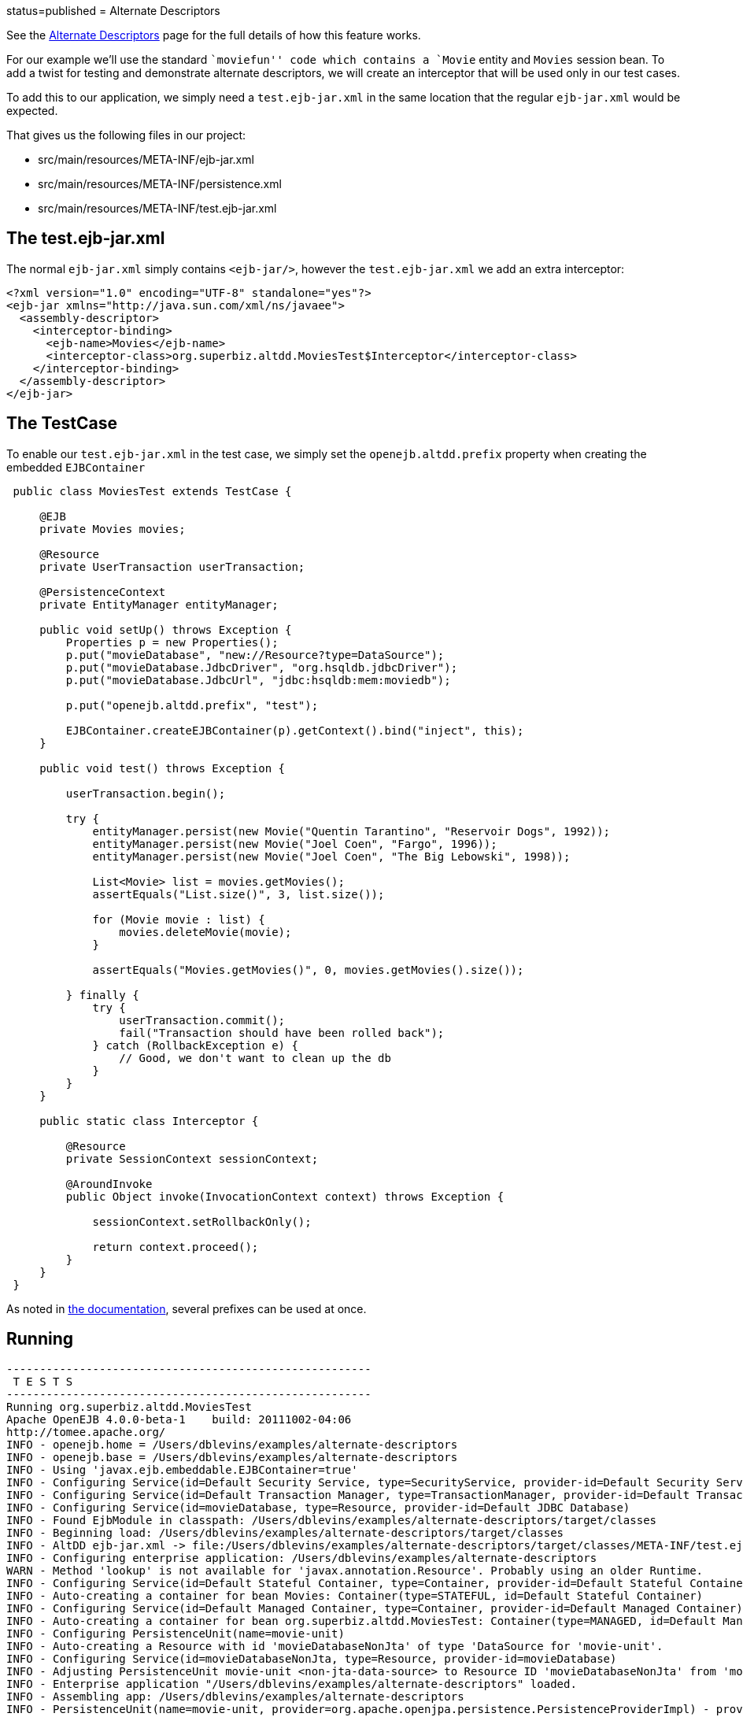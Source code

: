 :index-group: Testing Techniques :jbake-type: page :jbake-status:
status=published = Alternate Descriptors

See the link:../../alternate-descriptors.html[Alternate Descriptors]
page for the full details of how this feature works.

For our example we’ll use the standard ``moviefun'' code which contains
a `Movie` entity and `Movies` session bean. To add a twist for testing
and demonstrate alternate descriptors, we will create an interceptor
that will be used only in our test cases.

To add this to our application, we simply need a `test.ejb-jar.xml` in
the same location that the regular `ejb-jar.xml` would be expected.

That gives us the following files in our project:

* src/main/resources/META-INF/ejb-jar.xml
* src/main/resources/META-INF/persistence.xml
* src/main/resources/META-INF/test.ejb-jar.xml

== The test.ejb-jar.xml

The normal `ejb-jar.xml` simply contains `<ejb-jar/>`, however the
`test.ejb-jar.xml` we add an extra interceptor:

....
<?xml version="1.0" encoding="UTF-8" standalone="yes"?>
<ejb-jar xmlns="http://java.sun.com/xml/ns/javaee">
  <assembly-descriptor>
    <interceptor-binding>
      <ejb-name>Movies</ejb-name>
      <interceptor-class>org.superbiz.altdd.MoviesTest$Interceptor</interceptor-class>
    </interceptor-binding>
  </assembly-descriptor>
</ejb-jar>
....

== The TestCase

To enable our `test.ejb-jar.xml` in the test case, we simply set the
`openejb.altdd.prefix` property when creating the embedded
`EJBContainer`

....
 public class MoviesTest extends TestCase {

     @EJB
     private Movies movies;

     @Resource
     private UserTransaction userTransaction;

     @PersistenceContext
     private EntityManager entityManager;

     public void setUp() throws Exception {
         Properties p = new Properties();
         p.put("movieDatabase", "new://Resource?type=DataSource");
         p.put("movieDatabase.JdbcDriver", "org.hsqldb.jdbcDriver");
         p.put("movieDatabase.JdbcUrl", "jdbc:hsqldb:mem:moviedb");

         p.put("openejb.altdd.prefix", "test");

         EJBContainer.createEJBContainer(p).getContext().bind("inject", this);
     }

     public void test() throws Exception {

         userTransaction.begin();

         try {
             entityManager.persist(new Movie("Quentin Tarantino", "Reservoir Dogs", 1992));
             entityManager.persist(new Movie("Joel Coen", "Fargo", 1996));
             entityManager.persist(new Movie("Joel Coen", "The Big Lebowski", 1998));

             List<Movie> list = movies.getMovies();
             assertEquals("List.size()", 3, list.size());

             for (Movie movie : list) {
                 movies.deleteMovie(movie);
             }

             assertEquals("Movies.getMovies()", 0, movies.getMovies().size());

         } finally {
             try {
                 userTransaction.commit();
                 fail("Transaction should have been rolled back");
             } catch (RollbackException e) {
                 // Good, we don't want to clean up the db
             }
         }
     }

     public static class Interceptor {

         @Resource
         private SessionContext sessionContext;

         @AroundInvoke
         public Object invoke(InvocationContext context) throws Exception {

             sessionContext.setRollbackOnly();

             return context.proceed();
         }
     }
 }
....

As noted in link:../../alternate-descriptors.html[the documentation],
several prefixes can be used at once.

== Running

....
-------------------------------------------------------
 T E S T S
-------------------------------------------------------
Running org.superbiz.altdd.MoviesTest
Apache OpenEJB 4.0.0-beta-1    build: 20111002-04:06
http://tomee.apache.org/
INFO - openejb.home = /Users/dblevins/examples/alternate-descriptors
INFO - openejb.base = /Users/dblevins/examples/alternate-descriptors
INFO - Using 'javax.ejb.embeddable.EJBContainer=true'
INFO - Configuring Service(id=Default Security Service, type=SecurityService, provider-id=Default Security Service)
INFO - Configuring Service(id=Default Transaction Manager, type=TransactionManager, provider-id=Default Transaction Manager)
INFO - Configuring Service(id=movieDatabase, type=Resource, provider-id=Default JDBC Database)
INFO - Found EjbModule in classpath: /Users/dblevins/examples/alternate-descriptors/target/classes
INFO - Beginning load: /Users/dblevins/examples/alternate-descriptors/target/classes
INFO - AltDD ejb-jar.xml -> file:/Users/dblevins/examples/alternate-descriptors/target/classes/META-INF/test.ejb-jar.xml
INFO - Configuring enterprise application: /Users/dblevins/examples/alternate-descriptors
WARN - Method 'lookup' is not available for 'javax.annotation.Resource'. Probably using an older Runtime.
INFO - Configuring Service(id=Default Stateful Container, type=Container, provider-id=Default Stateful Container)
INFO - Auto-creating a container for bean Movies: Container(type=STATEFUL, id=Default Stateful Container)
INFO - Configuring Service(id=Default Managed Container, type=Container, provider-id=Default Managed Container)
INFO - Auto-creating a container for bean org.superbiz.altdd.MoviesTest: Container(type=MANAGED, id=Default Managed Container)
INFO - Configuring PersistenceUnit(name=movie-unit)
INFO - Auto-creating a Resource with id 'movieDatabaseNonJta' of type 'DataSource for 'movie-unit'.
INFO - Configuring Service(id=movieDatabaseNonJta, type=Resource, provider-id=movieDatabase)
INFO - Adjusting PersistenceUnit movie-unit <non-jta-data-source> to Resource ID 'movieDatabaseNonJta' from 'movieDatabaseUnmanaged'
INFO - Enterprise application "/Users/dblevins/examples/alternate-descriptors" loaded.
INFO - Assembling app: /Users/dblevins/examples/alternate-descriptors
INFO - PersistenceUnit(name=movie-unit, provider=org.apache.openjpa.persistence.PersistenceProviderImpl) - provider time 411ms
INFO - Jndi(name="java:global/alternate-descriptors/Movies!org.superbiz.altdd.Movies")
INFO - Jndi(name="java:global/alternate-descriptors/Movies")
INFO - Jndi(name="java:global/EjbModule1893321675/org.superbiz.altdd.MoviesTest!org.superbiz.altdd.MoviesTest")
INFO - Jndi(name="java:global/EjbModule1893321675/org.superbiz.altdd.MoviesTest")
INFO - Created Ejb(deployment-id=Movies, ejb-name=Movies, container=Default Stateful Container)
INFO - Created Ejb(deployment-id=org.superbiz.altdd.MoviesTest, ejb-name=org.superbiz.altdd.MoviesTest, container=Default Managed Container)
INFO - Started Ejb(deployment-id=Movies, ejb-name=Movies, container=Default Stateful Container)
INFO - Started Ejb(deployment-id=org.superbiz.altdd.MoviesTest, ejb-name=org.superbiz.altdd.MoviesTest, container=Default Managed Container)
INFO - Deployed Application(path=/Users/dblevins/examples/alternate-descriptors)
Tests run: 1, Failures: 0, Errors: 0, Skipped: 0, Time elapsed: 2.569 sec

Results :

Tests run: 1, Failures: 0, Errors: 0, Skipped: 0
....

== Warning on Tooling

If you split your descriptors into separate directories, this support
will not work. Specifically, this will not work:

* src/main/resources/META-INF/ejb-jar.xml
* src/main/resources/META-INF/persistence.xml
* src/*test*/resources/META-INF/test.ejb-jar.xml

This support is *not* aware of any Maven, Gradle, Ant, IntelliJ,
NetBeans, Eclipse or other settings.
